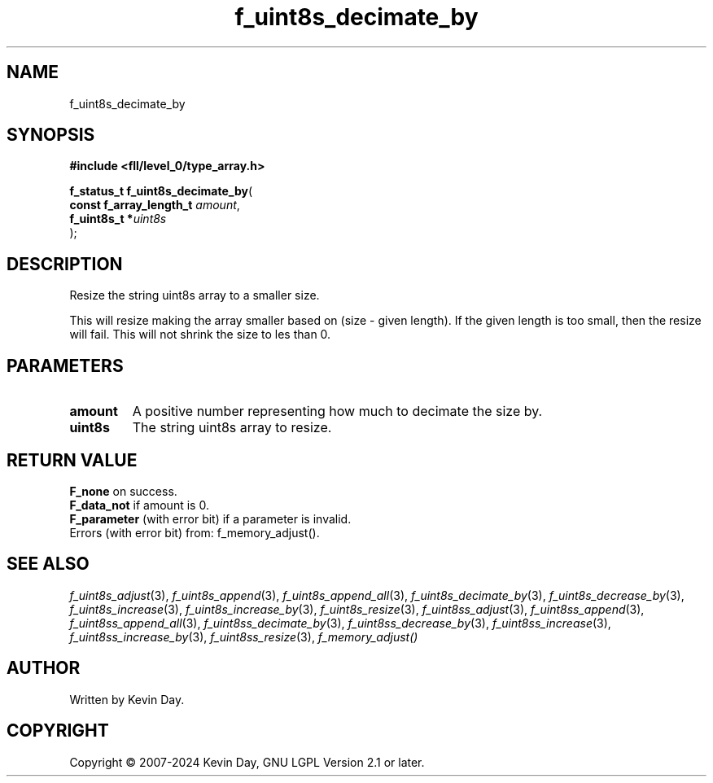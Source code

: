 .TH f_uint8s_decimate_by "3" "February 2024" "FLL - Featureless Linux Library 0.6.9" "Library Functions"
.SH "NAME"
f_uint8s_decimate_by
.SH SYNOPSIS
.nf
.B #include <fll/level_0/type_array.h>
.sp
\fBf_status_t f_uint8s_decimate_by\fP(
    \fBconst f_array_length_t \fP\fIamount\fP,
    \fBf_uint8s_t            *\fP\fIuint8s\fP
);
.fi
.SH DESCRIPTION
.PP
Resize the string uint8s array to a smaller size.
.PP
This will resize making the array smaller based on (size - given length). If the given length is too small, then the resize will fail. This will not shrink the size to les than 0.
.SH PARAMETERS
.TP
.B amount
A positive number representing how much to decimate the size by.

.TP
.B uint8s
The string uint8s array to resize.

.SH RETURN VALUE
.PP
\fBF_none\fP on success.
.br
\fBF_data_not\fP if amount is 0.
.br
\fBF_parameter\fP (with error bit) if a parameter is invalid.
.br
Errors (with error bit) from: f_memory_adjust().
.SH SEE ALSO
.PP
.nh
.ad l
\fIf_uint8s_adjust\fP(3), \fIf_uint8s_append\fP(3), \fIf_uint8s_append_all\fP(3), \fIf_uint8s_decimate_by\fP(3), \fIf_uint8s_decrease_by\fP(3), \fIf_uint8s_increase\fP(3), \fIf_uint8s_increase_by\fP(3), \fIf_uint8s_resize\fP(3), \fIf_uint8ss_adjust\fP(3), \fIf_uint8ss_append\fP(3), \fIf_uint8ss_append_all\fP(3), \fIf_uint8ss_decimate_by\fP(3), \fIf_uint8ss_decrease_by\fP(3), \fIf_uint8ss_increase\fP(3), \fIf_uint8ss_increase_by\fP(3), \fIf_uint8ss_resize\fP(3), \fIf_memory_adjust()\fP
.ad
.hy
.SH AUTHOR
Written by Kevin Day.
.SH COPYRIGHT
.PP
Copyright \(co 2007-2024 Kevin Day, GNU LGPL Version 2.1 or later.
